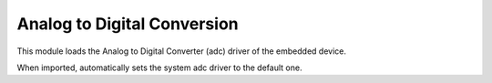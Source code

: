 .. module:: adc

****************************
Analog to Digital Conversion
****************************

This module loads the Analog to Digital Converter (adc) driver of the embedded device.

When imported, automatically sets the system adc driver to  the default one.


    
.. function:: init(drvname, samples_per_second=800000)

    Loads the adc driver identified by *drvname* and sets it up to read *samples_per_second* samples per second. The default is a sampling frequency of 0.8 MHz,
    valid values are dependent on the board.

    Returns the previous driver without disabling it.

    
.. function:: done(drvname)

    Unloads the adc driver identified by *drvname*.

    
.. function:: read(pin, samples=1)

    Reads analog values from *pin* that must be one of the Ax pins. If *samples* is 1 or not given, returns the integer value read from *pin*.
    If *samples* is greater than 1, returns a tuple of integers of size *samples*.
    The maximum value returned by analogRead depends on the analog resolution of the board.

    *read* also accepts lists or tuples of pins and returns the corresponding tuple of tuples of samples: ::

        import adc

        x = adc.read([A4,A3,A5],6)

    this piece of code sets *x* to ((...),(...),(...)) where each inner tuple contains 6 samples taken from the corresponding channel.
    To use less memory, the inner tuples can be :class:`bytes`, or :class:`shorts` or normal tuples, depending on the hardware resolution of the adc unit.
    The number of sequentials pins that can be read in a single call depends on the specific board.

    
